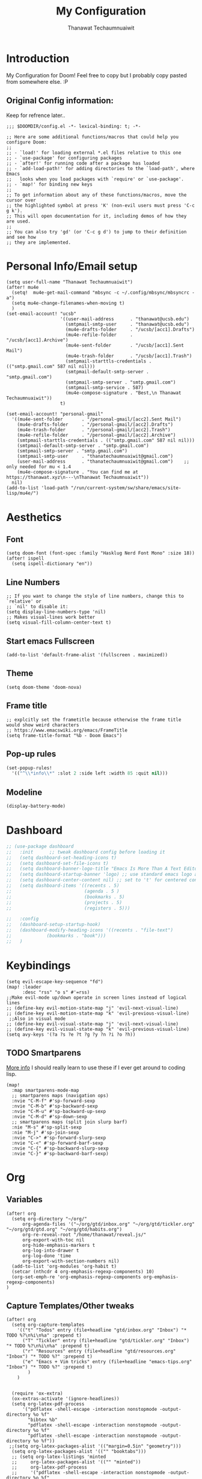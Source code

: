 #+TITLE: My Configuration
#+AUTHOR:  Thanawat Techaumnuaiwit
* Introduction
:PROPERTIES:
:ID:       6706e8e4-30b7-4c1c-b22c-74cc02ab36c0
:END:
 My Configuration for Doom! Feel free to copy but I probably copy pasted from
 somewhere else. :P
** Original Config information:
:PROPERTIES:
:ID:       1d6b8ce0-4508-4f32-ba2a-1a58d6c031fa
:END:
Keep for refrence later..
#+BEGIN_SRC elisp
;;; $DOOMDIR/config.el -*- lexical-binding: t; -*-

;; Here are some additional functions/macros that could help you configure Doom:
;;
;; - `load!' for loading external *.el files relative to this one
;; - `use-package' for configuring packages
;; - `after!' for running code after a package has loaded
;; - `add-load-path!' for adding directories to the `load-path', where Emacs
;;   looks when you load packages with `require' or `use-package'.
;; - `map!' for binding new keys
;;
;; To get information about any of these functions/macros, move the cursor over
;; the highlighted symbol at press 'K' (non-evil users must press 'C-c g k').
;; This will open documentation for it, including demos of how they are used.
;;
;; You can also try 'gd' (or 'C-c g d') to jump to their definition and see how
;; they are implemented.
#+END_SRC
* Personal Info/Email setup
:PROPERTIES:
:ID:       f419a1b4-b509-4eb1-b4c4-5d8f4c63f304
:END:
#+BEGIN_SRC elisp
(setq user-full-name "Thanawat Techaumnuaiwit")
(after! mu4e
  (setq!  mu4e-get-mail-command "mbsync -c ~/.config/mbsync/mbsyncrc -a")
  (setq mu4e-change-filenames-when-moving t)
  )
(set-email-account! "ucsb"
                    '((user-mail-address      . "thanawat@ucsb.edu")
                      (smtpmail-smtp-user     . "thanawat@ucsb.edu")
                      (mu4e-drafts-folder     . "/ucsb/[acc1].Drafts")
                      (mu4e-refile-folder     . "/ucsb/[acc1].Archive")
                      (mu4e-sent-folder       . "/ucsb/[acc1].Sent Mail")
                      (mu4e-trash-folder      . "/ucsb/[acc1].Trash")
                      (smtpmail-starttls-credentials . (("smtp.gmail.com" 587 nil nil)))
                      (smtpmail-default-smtp-server . "smtp.gmail.com")
                      (smtpmail-smtp-server . "smtp.gmail.com")
                      (smtpmail-smtp-service . 587)
                      (mu4e-compose-signature . "Best,\n Thanawat Techaumnuaiwit"))
                    t)

(set-email-account! "personal-gmail"
  '((mu4e-sent-folder       . "/personal-gmail/[acc2].Sent Mail")
    (mu4e-drafts-folder     . "/personal-gmail/[acc2].Drafts")
    (mu4e-trash-folder      . "/personal-gmail/[acc2].Trash")
    (mu4e-refile-folder     . "/personal-gmail/[acc2].Archive")
    (smtpmail-starttls-credentials . (("smtp.gmail.com" 587 nil nil)))
    (smtpmail-default-smtp-server . "smtp.gmail.com")
    (smtpmail-smtp-server . "smtp.gmail.com")
    (smtpmail-smtp-user     . "thanatechaumnuaiwit@gmail.com")
    (user-mail-address      . "thanatechaumnuaiwit@gmail.com")    ;; only needed for mu < 1.4
    (mu4e-compose-signature . "You can find me at https://thanawat.xyz\n---\nThanawat Techaumnuaiwit"))
  nil)
(add-to-list 'load-path "/run/current-system/sw/share/emacs/site-lisp/mu4e/")
#+END_SRC

#+RESULTS:

* Aesthetics
** Font
:PROPERTIES:
:ID:       4157cc3a-b68f-4bfa-a505-c861a0aef1ee
:END:
#+BEGIN_SRC elisp
(setq doom-font (font-spec :family "Hasklug Nerd Font Mono" :size 18))
(after! ispell
  (setq ispell-dictionary "en"))
#+END_SRC
** Line Numbers
:PROPERTIES:
:ID:       43f34060-24bc-4c33-934f-41f2342529d5
:END:
#+BEGIN_SRC elisp
;; If you want to change the style of line numbers, change this to `relative' or
;; `nil' to disable it:
(setq display-line-numbers-type 'nil)
;; Makes visual-lines work better
(setq visual-fill-column-center-text t)
#+END_SRC
** Start emacs Fullscreen
:PROPERTIES:
:ID:       289385f5-168a-46c2-ab02-094053bd3f54
:END:
#+BEGIN_SRC elisp
(add-to-list 'default-frame-alist '(fullscreen . maximized))
#+END_SRC
** Theme
:PROPERTIES:
:ID:       25875f7e-6058-4876-aca3-a903be7f9300
:END:
#+BEGIN_SRC elisp
(setq doom-theme 'doom-nova)
#+END_SRC
** Frame title
:PROPERTIES:
:ID:       56d5dda5-3bd7-40e0-ba33-81c9b06e253c
:END:
#+BEGIN_SRC elisp
;; explcitly set the frametitle because otherwise the frame title would show weird characters
;; https://www.emacswiki.org/emacs/FrameTitle
(setq frame-title-format "%b - Doom Emacs")
#+END_SRC
** Pop-up rules
:PROPERTIES:
:ID:       b1ba863f-a0cf-479b-80a5-9d7e00f49090
:END:
#+begin_src emacs-lisp
(set-popup-rules!
  '(("^\\*info\\*" :slot 2 :side left :width 85 :quit nil)))
#+end_src
** Modeline
:PROPERTIES:
:ID:       1b135ab7-7b90-4d05-ac4c-c1f5a24570ac
:END:
#+BEGIN_SRC emacs-lisp
(display-battery-mode)
#+END_SRC

* Dashboard
:PROPERTIES:
:ID:       b06f3fe0-2639-44e5-bd78-6d7e4e71087b
:END:
#+begin_src emacs-lisp
;; (use-package dashboard
;;   :init      ;; tweak dashboard config before loading it
;;   (setq dashboard-set-heading-icons t)
;;   (setq dashboard-set-file-icons t)
;;   (setq dashboard-banner-logo-title "Emacs Is More Than A Text Editor!")
;;   (setq dashboard-startup-banner 'logo) ;; use standard emacs logo as banner
;;   (setq dashboard-center-content nil) ;; set to 't' for centered content
;;   (setq dashboard-items '((recents . 5)
;;                           (agenda . 5 )
;;                           (bookmarks . 5)
;;                           (projects . 5)
;;                           (registers . 5)))

;;   :config
;;   (dashboard-setup-startup-hook)
;;   (dashboard-modify-heading-icons '((recents . "file-text")
;;             (bookmarks . "book")))
;;   )
#+end_src

* Keybindings
:PROPERTIES:
:ID:       2165d094-6bbd-4ecd-bde5-d80f86f679fc
:END:
#+BEGIN_SRC elisp
(setq evil-escape-key-sequence "fd")
(map! :leader
      :desc "rss" "o s" #'=rss)
;;Make evil-mode up/down operate in screen lines instead of logical lines
;; (define-key evil-motion-state-map "j" 'evil-next-visual-line)
;; (define-key evil-motion-state-map "k" 'evil-previous-visual-line)
 ;;Also in visual mode
;; (define-key evil-visual-state-map "j" 'evil-next-visual-line)
;; (define-key evil-visual-state-map "k" 'evil-previous-visual-line)
(setq avy-keys '(?a ?s ?e ?t ?g ?y ?n ?i ?o ?h))
#+END_SRC
** TODO Smartparens
:PROPERTIES:
:ID:       7adf680f-bdbf-4664-bd24-39dc9a04d40b
:END:
[[https://github.com/Fuco1/smartparens/wiki][More info]] I should really learn to use these if I ever get around to coding lisp.
#+begin_src elisp
(map!
  :map smartparens-mode-map
  ;; smartparens maps (navigation ops)
  :nvie "C-M-f" #'sp-forward-sexp
  :nvie "C-M-b" #'sp-backward-sexp
  :nvie "C-M-u" #'sp-backward-up-sexp
  :nvie "C-M-d" #'sp-down-sexp
  ;; smartparens maps (split join slurp barf)
  :nie "M-s" #'sp-split-sexp
  :nie "M-j" #'sp-join-sexp
  :nvie "C->" #'sp-forward-slurp-sexp
  :nvie "C-<" #'sp-forward-barf-sexp
  :nvie "C-{" #'sp-backward-slurp-sexp
  :nvie "C-}" #'sp-backward-barf-sexp)
#+end_src
* Org
:PROPERTIES:
:ID:       8fd32456-2d0a-4854-a8e2-9bb3fe133761
:END:
** Variables
:PROPERTIES:
:ID:       1aa88483-24e1-4fce-b66e-9e69ed18ea0d
:END:
#+BEGIN_SRC elisp
(after! org
  (setq org-directory "~/org/"
      org-agenda-files '("~/org/gtd/inbox.org" "~/org/gtd/tickler.org" "~/org/gtd/gtd.org" "~/org/gtd/habits.org")
      org-re-reveal-root "/home/thanawat/reveal.js/"
      org-export-with-toc nil
      org-hide-emphasis-markers t
      org-log-into-drawer t
      org-log-done 'time
      org-export-with-section-numbers nil)
  (add-to-list 'org-modules 'org-habit t)
  (setcar (nthcdr 4 org-emphasis-regexp-components) 10)
  (org-set-emph-re 'org-emphasis-regexp-components org-emphasis-regexp-components)
)
#+END_SRC
** Capture Templates/Other tweaks
:PROPERTIES:
:ID:       73268551-1a53-4d97-9fbe-a53b81778ee1
:END:
#+BEGIN_SRC elisp
(after! org
  (setq org-capture-templates
    '(("t" "Todos" entry (file+headline "gtd/inbox.org" "Inbox") "* TODO %?\n%i\n%a" :prepend t)
      ("T" "Tickler" entry (file+headline "gtd/tickler.org" "Inbox") "* TODO %?\n%i\n%a" :prepend t)
      ("r" "Resources" entry (file+headline "gtd/resources.org" "Inbox") "* TODO %?" :prepend t)
      ("e" "Emacs + Vim tricks" entry (file+headline "emacs-tips.org" "Inbox") "* TODO %?" :prepend t)
        )
    )


  (require 'ox-extra)
  (ox-extras-activate '(ignore-headlines))
  (setq org-latex-pdf-process
      '("pdflatex -shell-escape -interaction nonstopmode -output-directory %o %f"
        "bibtex %b"
        "pdflatex -shell-escape -interaction nonstopmode -output-directory %o %f"
        "pdflatex -shell-escape -interaction nonstopmode -output-directory %o %f"))
 ;;(setq org-latex-packages-alist '(("margin=0.5in" "geometry")))
  (setq org-latex-packages-alist '(("" "booktabs")))
  ;; (setq org-latex-listings 'minted
  ;;     org-latex-packages-alist '(("" "minted"))
  ;;     org-latex-pdf-process
  ;;     '("pdflatex -shell-escape -interaction nonstopmode -output-directory %o %f"
  ;;       "pdflatex -shell-escape -interaction nonstopmode -output-directory %o %f"))
  )
#+END_SRC
** Super Agenda
:PROPERTIES:
:ID:       f6fd9474-6636-4298-a427-83cb5f51aebb
:END:
#+begin_src elisp
(use-package! org-super-agenda
  :after org-agenda
  :init
  (setq org-super-agenda-groups
        '(;; Each group has an implicit boolean OR operator between its selectors.
          (:name "Today"  ; Optionally specify section name
           :time-grid t  ; Items that appear on the time grid
           :todo "TODAY")  ; Items that have this TODO keyword
          (:name "Important"
           :priority "A")
          ;; Set order of multiple groups at once
          (:name "Shopping"
           :tag "shopping")
        (:name "Recipes"
         ;; Multiple args given in list with implicit OR
         :tag ("food"))
        (:name "Habits"
         :habit t)
        (:name "School"
         :tag "school")
        (:name "coding"
         :tag "coding")
        ;; Groups supply their own section names when none are given
        (:todo "WAITING" :order 8)  ; Set order of this section
        (:todo ("SOMEDAY" "TO-READ" "CHECK" "TO-WATCH" "WATCHING")
         ;; Show this group at the end of the agenda (since it has the
         ;; highest number). If you specified this group last, items
         ;; with these todo keywords that e.g. have priority A would be
         ;; displayed in that group instead, because items are grouped
         ;; out in the order the groups are listed.
         :order 9)
        (:priority<= "B"
         ;; Show this section after "Today" and "Important", because
         ;; their order is unspecified, defaulting to 0. Sections
         ;; are displayed lowest-number-first.
         :order 1)
        ;; After the last group, the agenda will display items that didn't
        ;; match any of these groups, with the default order position of 99
        ))

:config (org-super-agenda-mode))
(after! (org-agenda org-super-agenda)
  (setq! org-super-agenda-header-map (make-sparse-keymap)))
(map! :leader "a" #'org-agenda)
(after! org-agenda
  (org-super-agenda-mode))

(setq org-agenda-skip-scheduled-if-done t
      org-agenda-skip-deadline-if-done t
      org-agenda-include-deadlines t
      org-agenda-block-separator nil
      org-agenda-tags-column 100 ;; from testing this seems to be a good value
      org-agenda-compact-blocks t)
#+end_src

** Anki
:PROPERTIES:
:ID:       5a793361-943c-40b3-8da2-32bf9c3d7a71
:END:
#+BEGIN_SRC elisp
(use-package! anki-editor
  :config
  (setq anki-editor-create-decks t))

(map! :localleader
      :map org-mode-map
      (:prefix ("k" . "Anki")
        :desc "Push" "p" 'anki-editor-push-notes
        :desc "Retry" "r" 'anki-editor-retry-failure-notes
        :desc "Insert" "n" 'anki-editor-insert-note
        (:prefix ("c" . "Cloze")
          :desc "Dwim" "d" 'anki-editor-cloze-dwim
          :desc "Region" "r" 'anki-editor-cloze-region
          )
        )
 )
#+END_SRC
** Mermaid
:PROPERTIES:
:ID:       4a622d68-9fea-40fe-ad22-00cdd19a88db
:END:
#+BEGIN_SRC elisp
;; (use-package! ob-mermaid
;;   :config
;; (setq ob-mermaid-cli-path "~/node_modules/.bin/mmdc"))
(use-package! mermaid-mode
  :mode "\\.mmd\\'"
  :config
  (setq mermaid-mmdc-location "~/custom_packages/node_modules/.bin/mmdc"))
#+END_SRC
** Org-roam settings
:PROPERTIES:
:ID:       b592ccc5-1997-4dbb-806c-585691a1b575
:END:
#+BEGIN_SRC elisp
;; (use-package! org-roam-server
;;   :ensure t
;;   :config
;;   (setq org-roam-server-host "127.0.0.1"
;;         org-roam-server-port 8080
;;         org-roam-server-export-inline-images t
;;         org-roam-server-authenticate nil
;;         org-roam-server-label-truncate t
;;         org-roam-server-label-truncate-length 60
        ;; org-roam-server-label-wrap-length 20))

(use-package! org-roam
  :init
  (map! :leader
        :prefix "r"
        :desc "org-roam" "l" #'org-roam-buffer-toggle
        :desc "org-roam-node-insert" "i" #'org-roam-node-insert
        :desc "org-roam-node-find" "f" #'org-roam-node-find
        :desc "org-roam-ref-find" "r" #'org-roam-ref-find
        :desc "org-roam-show-graph" "g" #'org-roam-show-graph
        :desc "org-roam-capture" "c" #'org-roam-capture
        :desc "org-roam-dailies-capture-today" "j" #'org-roam-dailies-capture-today)
  (setq org-roam-directory (concat org-directory "roam")
        org-roam-db-gc-threshold most-positive-fixnum
        org-id-link-to-org-use-id t)
  (add-to-list 'display-buffer-alist
               '(("\\*org-roam\\*"
                  (display-buffer-in-direction)
                  (direction . right)
                  (window-width . 0.33)
                  (window-height . fit-window-to-buffer))))
  :config
  (setq org-roam-mode-sections
        (list #'org-roam-backlinks-insert-section
              #'org-roam-reflinks-insert-section
              ;; #'org-roam-unlinked-references-insert-section
              ))
  (org-roam-setup)
  (setq org-roam-capture-templates
        '(("d" "default" plain (function org-roam--capture-get-point)
           "%?"
           :file-name "${slug}"
           :head "#+title: ${title}\n"
           :immediate-finish t
           :unnarrowed t)
          ("p" "private" plain (function org-roam-capture--get-point)
           "%?"
           :file-name "private/${slug}"
           :head "#+title: ${title}\n"
           :immediate-finish t
           :unnarrowed t)))

  (add-to-list 'org-capture-templates `("c" "org-protocol-capture" entry (file+olp ,(expand-file-name "reading_and_writing_inbox.org" org-roam-directory) "The List")
                                         "* TO-READ [[%:link][%:description]] %^g"
                                         :immediate-finish t))
  (add-to-list 'org-agenda-custom-commands `("r" "Reading"
                                             ((todo "WRITING"
                                                    ((org-agenda-overriding-header "Writing")
                                                     (org-agenda-files '(,(expand-file-name "reading_and_writing_inbox.org" org-roam-directory)))))
                                              (todo "READING"
                                                    ((org-agenda-overriding-header "Reading")
                                                     (org-agenda-files '(,(expand-file-name "reading_and_writing_inbox.org" org-roam-directory)))))
                                              (todo "TO-READ"
                                                    ((org-agenda-overriding-header "To Read")
                                                     (org-agenda-files '(,(expand-file-name "reading_and_writing_inbox.org" org-roam-directory))))))))
  (setq org-roam-dailies-directory "daily/")
  (setq org-roam-dailies-capture-templates
        '(("d" "default" entry
           "* %?"
           :if-new (file+head "%<%Y-%m-%d>.org"
                              "#+title: %<%Y-%m-%d>\n"))))
  ;; (set-company-backend! 'org-mode '(company-capf))
  )
#+END_SRC

** Notifications
:PROPERTIES:
:ID:       a355c122-bab3-4691-9544-0e5cd4d1f40b
:END:
#+BEGIN_SRC elisp
(after! org
  (require 'appt)
  (require 'notifications)
  (setq appt-time-msg-list nil)    ;; clear existing appt list
  (setq appt-display-interval '5)  ;; warn every 5 minutes from t - appt-message-warning-time
  (setq
    appt-message-warning-time '15  ;; send first warning 15 minutes before appointment
    appt-display-mode-line nil     ;; don't show in the modeline
    appt-display-format 'window)   ;; pass warnings to the designated window function
  (setq appt-disp-window-function (function ct/appt-display-native))

  (appt-activate 1)                ;; activate appointment notification
  ; (display-time) ;; Clock in modeline
  (defun ct/appt-display-native (min-to-app new-time msg)
    (notifications-notify
           :title (format "Event in %s minutes" min-to-app) ; Title
           :body (format "%s" msg)
           :urgency 'normal
           ))
  ;; Agenda-to-appointent hooks
  (org-agenda-to-appt)             ;; generate the appt list from org agenda files on emacs launch
  (run-at-time "24:01" 3600 'org-agenda-to-appt)           ;; update appt list hourly
  (add-hook 'org-finalize-agenda-hook 'org-agenda-to-appt) ;; update appt list on agenda view
)
#+END_SRC
** Org-ref
:PROPERTIES:
:ID:       bfdb1780-669c-4651-80fd-020a3dd72d17
:END:
[[https://github.com/jkitchin/org-ref][org-ref]] is a package that manages citations.
#+begin_src emacs-lisp
(use-package! org-ref
  :after org
  :config
  (setq org-ref-completion-library 'org-ref-ivy-cite
    org-ref-default-bibliography `,(list (concat org-directory "roam/biblio.bib"))
    reftex-default-bibliography  `,(list (concat org-directory "roam/biblio.bib")))
  )
(use-package! org-roam-bibtex
  :after org-roam

  :hook (org-roam-mode . org-roam-bibtex-mode)
  :config
  (setq org-roam-bibtex-preformat-keywords
   '("=key=" "title" "url" "file" "author-or-editor" "keywords"))

  (setq orb-templates
        `(("r" "ref" plain (function org-roam-capture--get-point)
           ""
           :file-name "lit/${slug}"
           :head ,(concat
                   "${title}\n"
                   "#+roam_key: ${ref}\n\n"
                   "* Notes"
                   ":PROPERTIES:\n"
                   ":Custom_ID: ${=key=}\n"
                   ":URL: ${url}\n"
                   ":AUTHOR: ${author-abbrev}\n"
                   ":NOTER_DOCUMENT: %(orb-process-file-field \"${=key=}\")\n"
                   ":NOTER_PAGE: \n"
                   ":END:\n")
           :unnarrowed t)))
)
(use-package! bibtex-completion
  :config
  (setq bibtex-completion-notes-path "~/org/roam/lit"
        bibtex-completion-bibliography "~/org/roam/biblio.bib"
        bibtex-completion-pdf-field "file"
        bibtex-completion-notes-template-multiple-files
         (concat
          "${title}\n"
          "#+roam_key: cite:${=key=}\n"
          "* TODO Notes\n"
          ":PROPERTIES:\n"
          ":Custom_ID: ${=key=}\n"
          ":NOTER_DOCUMENT: %(orb-process-file-field \"${=key=}\")\n"
          ":AUTHOR: ${author-abbrev}\n"
          ":JOURNAL: ${journaltitle}\n"
          ":DATE: ${date}\n"
          ":YEAR: ${year}\n"
          ":DOI: ${doi}\n"
          ":URL: ${url}\n"
          ":END:\n\n"
          )))
#+end_src
** Org-recur(for recurring tasks)
:PROPERTIES:
:ID:       1b1fc4d8-b8de-4b70-be02-5f32a586c09c
:END:
#+begin_src emacs-lisp
(use-package org-recur
  :hook ((org-mode . org-recur-mode)
         (org-agenda-mode . org-recur-agenda-mode))
  :config

  (setq org-recur-finish-done t
        org-recur-finish-archive t))
(map! :map org-recur-mode-map
        :after org-recur
        :g "C-c d" #'org-recur-finish)

(map! :map org-recur-agenda-mode-map
        :after org-recur
        :g "C-c d" #'org-recur-finish)
#+end_src

** Languagetool
:PROPERTIES:
:ID:       e2ca87ef-d217-42d7-9802-96c96af2be09
:END:
#+begin_src emacs-lisp
;; Sets the languagetool java class path to the correct place
;;(setq langtool-java-classpath (concat (shell-command-to-string "nix eval --raw nixos.languagetool") "/share/*"))
(setq langtool-java-classpath "/nix/store/0q2ryblhplvajv18b50pgg37g2vmwg3a-LanguageTool-5.2/share/*")
#+end_src

* Nov.el
:PROPERTIES:
:ID:       239c374f-981f-4cc6-8f68-5f63073a176f
:END:
For reading EPUBs.
#+BEGIN_SRC elisp
(use-package! nov
  :mode ("\\.epub\\'" . nov-mode)
  :hook (nov-mode . mixed-pitch-mode)
  :hook (nov-mode . visual-line-mode)
  :hook (nov-mode . visual-fill-column-mode)
  :config
  (setq nov-text-width t)
  (setq nov-variable-pitch nil))
#+END_SRC

* Rss(elfeed)
:PROPERTIES:
:ID:       3de404f9-c996-49ef-8f80-92c249618646
:END:
#+BEGIN_SRC elisp
(after! elfeed
  (setq elfeed-search-filter "@1-week-ago +unread +daily")
  (add-hook! 'elfeed-search-mode-hook 'elfeed-update)
  )
(defun elfeed-v-mpv (url)
  "Watch a video from URL in MPV"
  (async-shell-command (format "mpv \"%s\"" url)))

(defun my/elfeed-view-mpv (&optional use-generic-p)
  "Youtube-feed link"
  (interactive "P")
  (let ((entries (elfeed-search-selected)))
    (cl-loop for entry in entries
             do (elfeed-untag entry 'unread)
             when (elfeed-entry-link entry)
             do (elfeed-v-mpv it))
    (mapc #'elfeed-search-update-entry entries)
    (unless (use-region-p) (forward-line))))
(map! :map elfeed-search-mode-map
      :after elfeed
      :g "M-v" #'my/elfeed-view-mpv
      )
#+END_SRC
* Code
** lsp
:PROPERTIES:
:ID:       e3392438-559e-491d-8dfd-5ecc0ff00326
:END:
#+BEGIN_SRC elisp
(after! lsp-ui
  (setq lsp-ui-sideline-show-hover t))
#+END_SRC

** c
:PROPERTIES:
:ID:       115fa39f-a8af-41eb-81ef-a240a610131a
:END:
#+BEGIN_SRC elisp
(after! cc-mode
  (setq c-basic-offset 2)
  (setq tab-width 2))

#+END_SRC
** python
:PROPERTIES:
:ID:       3c82a027-1c98-4eba-b33f-3771a4ace0f1
:END:
#+BEGIN_SRC elisp
 (setq python-shell-interpreter "python3"
      flycheck-python-pycompile-executable "python3")
(use-package! lsp-python-ms
  :init
  (setq lsp-python-ms-executable (executable-find "python-language-server")))
#+END_SRC
** color
:PROPERTIES:
:ID:       d1e1ebd7-34c4-4920-88e9-13a077e62699
:END:
#+BEGIN_SRC elisp
(add-hook! 'rainbow-mode-hook
(hl-line-mode (if rainbow-mode -1 +1)))
#+END_SRC
** haskell(hlint)
:PROPERTIES:
:ID:       289f5481-e1b0-46d8-b109-e4159334d378
:END:
#+BEGIN_SRC emacs-lisp
;; (after! dante
;;   (add-to-list 'flycheck-disabled-checkers 'haskell-hlint))
#+END_SRC
** openscad
:PROPERTIES:
:ID:       79714101-02ba-4ed3-a78a-1432a109a30f
:END:
#+begin_src emacs-lisp
(use-package! scad-mode
  :mode "\\.scad$")
#+end_src
** kmonad
:PROPERTIES:
:ID:       272b2976-bd99-451e-aec1-82c3c6a62b6a
:END:
#+begin_src emacs-lisp
(use-package! kbd-mode
  :mode ("\\.kbd\\'" . kbd-mode))
#+end_src

* Presentations
:PROPERTIES:
:ID:       623320c2-057a-4d84-8b42-b411a7b271e5
:END:
#+BEGIN_SRC elisp
  (map! :map org-present-mode-keymap
        :g [C-right] #'org-present-next
        :g [C-left]  #'org-present-prev
        )
(after! org-tree-slide (setq org-tree-slide-never-touch-face t))
#+END_SRC
* Openwith
:PROPERTIES:
:ID:       b09c4524-2f5c-4659-8741-6accd88e1ae3
:END:
#+BEGIN_SRC emacs-lisp
;; Opens video file in mpv
;; using openwith for this is a kind of bloated solution, however it works
(use-package! openwith
  :after-call pre-command-hook
  :config
  (openwith-mode t)
  (setq openwith-associations '(("\\.mp4\\'" "mpv" (file)) ("\\.webm\\'" "mpv" (file)) ("\\.mkv\\'" "mpv" (file))))
  )
#+END_SRC
* IRC
:PROPERTIES:
:ID:       55b2b7a8-7165-4fc0-8de4-44945b216883
:END:
#+BEGIN_SRC emacs-lisp
(after! circe
(set-irc-server! "Freenode"
  `(
    :host "irc.freenode.net"
    :tls t
    :port 6697
    :nick "thiskappaisgrey"
    :nickserv-nick "thiskappaisgrey"
    :nickserv-password (lambda (&rest _) (+pass-get-secret "irc/thiskappaisgrey"))
    )))
#+END_SRC
